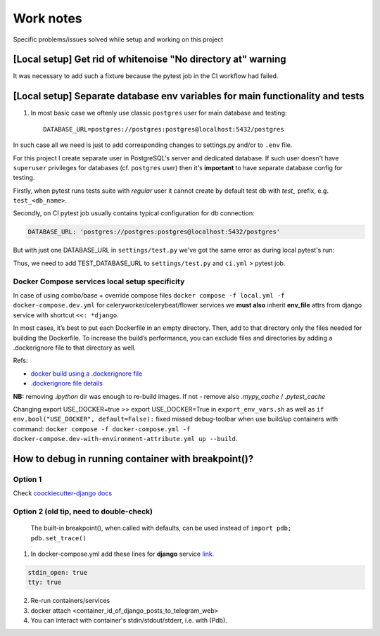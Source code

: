 Work notes
==========

Specific problems/issues solved while setup and working on this project

[Local setup] Get rid of whitenoise "No directory at" warning
^^^^^^^^^^^^^^^^^^^^^^^^^^^^^^^^^^^^^^^^^^^^^^^^^^^^^^^^^^^^^

It was necessary to add such a fixture because the pytest job in the CI workflow had failed.

.. code-block::
   :caption: price_navigator/conftest.py

    @pytest.fixture(autouse=True)
    def whitenoise_autorefresh(settings):
        """
        Get rid of whitenoise "No directory at" warning, as it's not helpful when running tests.
        NB: https://whitenoise.readthedocs.io/en/latest/django.html#WHITENOISE_AUTOREFRESH

        Related:
            - https://github.com/evansd/whitenoise/issues/215
            - https://github.com/evansd/whitenoise/issues/191
            - https://github.com/evansd/whitenoise/commit/4204494d44213f7a51229de8bc224cf6d84c01eb
        """
        settings.WHITENOISE_AUTOREFRESH = True


[Local setup] Separate database env variables for main functionality and tests
^^^^^^^^^^^^^^^^^^^^^^^^^^^^^^^^^^^^^^^^^^^^^^^^^^^^^^^^^^^^^^^^^^^^^^^^^^^^^^

1. In most basic case we oftenly use classic ``postgres`` user for main database and testing::

    DATABASE_URL=postgres://postgres:postgres@localhost:5432/postgres

In such case all we need is just to add corresponding changes to settings.py and/or to ``.env`` file.

For this project I create separate user in PostgreSQL's server and dedicated database.
If such user doesn't have ``superuser`` privileges for databases (cf. ``postgres`` user) then it's **important** to have separate database config for testing.

Firstly, when pytest runs tests suite with *regular* user it cannot create by default test db with *test_* prefix, e.g. ``test_<db_name>``.

.. code-block::
   :caption: example of pytest's traceback

    self = <django.db.backends.utils.CursorWrapper object at 0x7f1ab6a5ef80>, sql = 'CREATE DATABASE "test_price_navigator" ', params = None
    ignored_wrapper_args = (False, {'connection': <DatabaseWrapper vendor='postgresql' alias='__no_db__'>, 'cursor': <django.db.backends.utils.CursorWrapper object at 0x7f1ab6a5ef80>})
    _ _ _ _ _ _ _ _ _ _ _ _ _ _ _ _ _ _ _ _ _ _ _ _ _ _ _ _ _ _ _ _ _ _ _ _ _ _ _ _ _ _ _ _ _ _ _ _ _ _ _ _ _ _ _ _ _ _ _ _ _ _ _ _ _ _ _ _ _ _ _ _ _ _ _ _ _ _ _ _ _ _ _ _ _ _ _ _ _ _ _ _ _ _ _ _ _ _ _ _ _ _ _ _
    self = <django.db.utils.DatabaseErrorWrapper object at 0x7f1ab6a5ee00>, exc_type = <class 'psycopg2.errors.InsufficientPrivilege'>, exc_value = InsufficientPrivilege('permission denied to create database\n')
    traceback = <traceback object at 0x7f1ab6a76c00>
    Got an error creating the test database: permission denied to create database

Secondly, on CI pytest job usually contains typical configuration for db connection:

.. code-block::

    DATABASE_URL: 'postgres://postgres:postgres@localhost:5432/postgres'

But with just one DATABASE_URL in ``settings/test.py`` we've got the same error as during local pytest's run:

.. code-block::
   :caption: example of pytest's traceback on CI

    dsn = 'dbname=postgres client_encoding=UTF8 host=test_price_navigator'
    connection_factory = None, cursor_factory = <class 'psycopg2.extensions.cursor'>
    kwargs = {'client_encoding': 'UTF8', 'dbname': 'postgres', 'host': 'test_price_navigator'}
    kwasync = {}

    E  RuntimeWarning: Normally Django will use a connection to the 'postgres' database to avoid running initialization queries against the production database when it's not needed (for example, when running tests). Django was unable to create a connection to the 'postgres' database and will use the first PostgreSQL database instead.

Thus, we need to add TEST_DATABASE_URL to ``settings/test.py`` and ``ci.yml`` > pytest job.

Docker Compose services local setup specificity
~~~~~~~~~~~~~~~~~~~~~~~~~~~~~~~~~~~~~~~~~~~~~~~

In case of using combo/base + override compose files ``docker compose -f local.yml -f docker-compose.dev.yml`` for celeryworker/celerybeat/flower services we **must also** inherit **env_file** attrs from django service with shortcut ``<<: *django``.

In most cases, it’s best to put each Dockerfile in an empty directory. Then, add to that directory only the files needed for building the Dockerfile. To increase the build’s performance, you can exclude files and directories by adding a .dockerignore file to that directory as well.

Refs:

* `docker build using a .dockerignore file <https://docs.docker.com/engine/reference/commandline/build/#use-a-dockerignore-file>`_
* `.dockerignore file details <https://docs.docker.com/engine/reference/builder/#dockerignore-file>`_

**NB:** removing `.ipython` dir was enough to re-build images. If not - remove also `.mypy_cache` / `.pytest_cache`

Changing export USE_DOCKER=true >> export USE_DOCKER=True in ``export_env_vars.sh`` as well as ``if env.bool("USE_DOCKER", default=False):`` fixed missed debug-toolbar when use build/up containers with command:
``docker compose -f docker-compose.yml -f docker-compose.dev-with-environment-attribute.yml up --build``.

How to debug in running container with breakpoint()?
^^^^^^^^^^^^^^^^^^^^^^^^^^^^^^^^^^^^^^^^^^^^^^^^^^^^

Option 1
~~~~~~~~~

Check  `coockiecutter-django docs <https://cookiecutter-django.readthedocs.io/en/latest/developing-locally-docker.html#ipdb>`_

Option 2 (old tip, need to double-check)
~~~~~~~~~~~~~~~~~~~~~~~~~~~~~~~~~~~~~~~~

 The built-in breakpoint(), when called with defaults, can be used instead of ``import pdb; pdb.set_trace()``
1. In docker-compose.yml add these lines for **django** service `link. <https://docs.docker.com/compose/compose-file/compose-file-v3/#domainname-hostname-ipc-mac_address-privileged-read_only-shm_size-stdin_open-tty-user-working_dir>`_

.. code-block::

    stdin_open: true
    tty: true

2. Re-run containers/services
3. docker attach <container_id_of_django_posts_to_telegram_web>
4. You can interact with container's stdin/stdout/stderr, i.e. with (Pdb).
